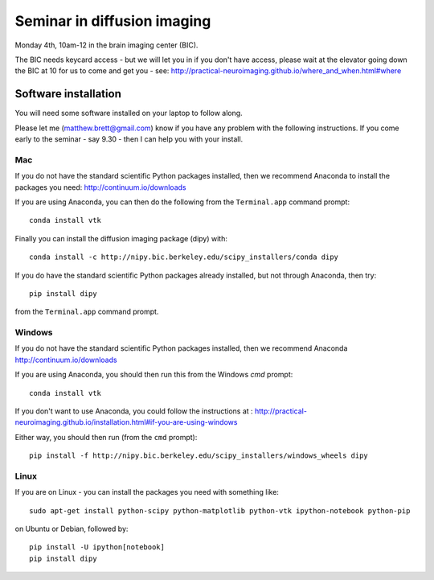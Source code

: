############################
Seminar in diffusion imaging
############################

Monday 4th, 10am-12 in the brain imaging center (BIC).

The BIC needs keycard access - but we will let you in if you don't have access,
please wait at the elevator going down the BIC at 10 for us to come and get you
- see: http://practical-neuroimaging.github.io/where_and_when.html#where

*********************
Software installation
*********************

You will need some software installed on your laptop to follow along.

Please let me (matthew.brett@gmail.com) know if you have any problem with the
following instructions.  If you come early to the seminar - say 9.30 - then I
can help you with your install.

Mac
===

If you do not have the standard scientific Python packages installed, then we
recommend Anaconda to install the packages you need: http://continuum.io/downloads

If you are using Anaconda, you can then do the following from the
``Terminal.app`` command prompt::

    conda install vtk

Finally you can install the diffusion imaging package (dipy) with::

    conda install -c http://nipy.bic.berkeley.edu/scipy_installers/conda dipy

If you do have the standard scientific Python packages already installed, but
not through Anaconda, then try::

    pip install dipy

from the ``Terminal.app`` command prompt.

Windows
=======

If you do not have the standard scientific Python packages installed, then we
recommend Anaconda http://continuum.io/downloads

If you are using Anaconda, you should then run this from the Windows `cmd`
prompt::

    conda install vtk

If you don't want to use Anaconda, you could follow the instructions at :
http://practical-neuroimaging.github.io/installation.html#if-you-are-using-windows

Either way, you should then run (from the ``cmd`` prompt)::

    pip install -f http://nipy.bic.berkeley.edu/scipy_installers/windows_wheels dipy

Linux
=====

If you are on Linux - you can install the packages you need with something
like::

    sudo apt-get install python-scipy python-matplotlib python-vtk ipython-notebook python-pip

on Ubuntu or Debian, followed by::

    pip install -U ipython[notebook]
    pip install dipy
